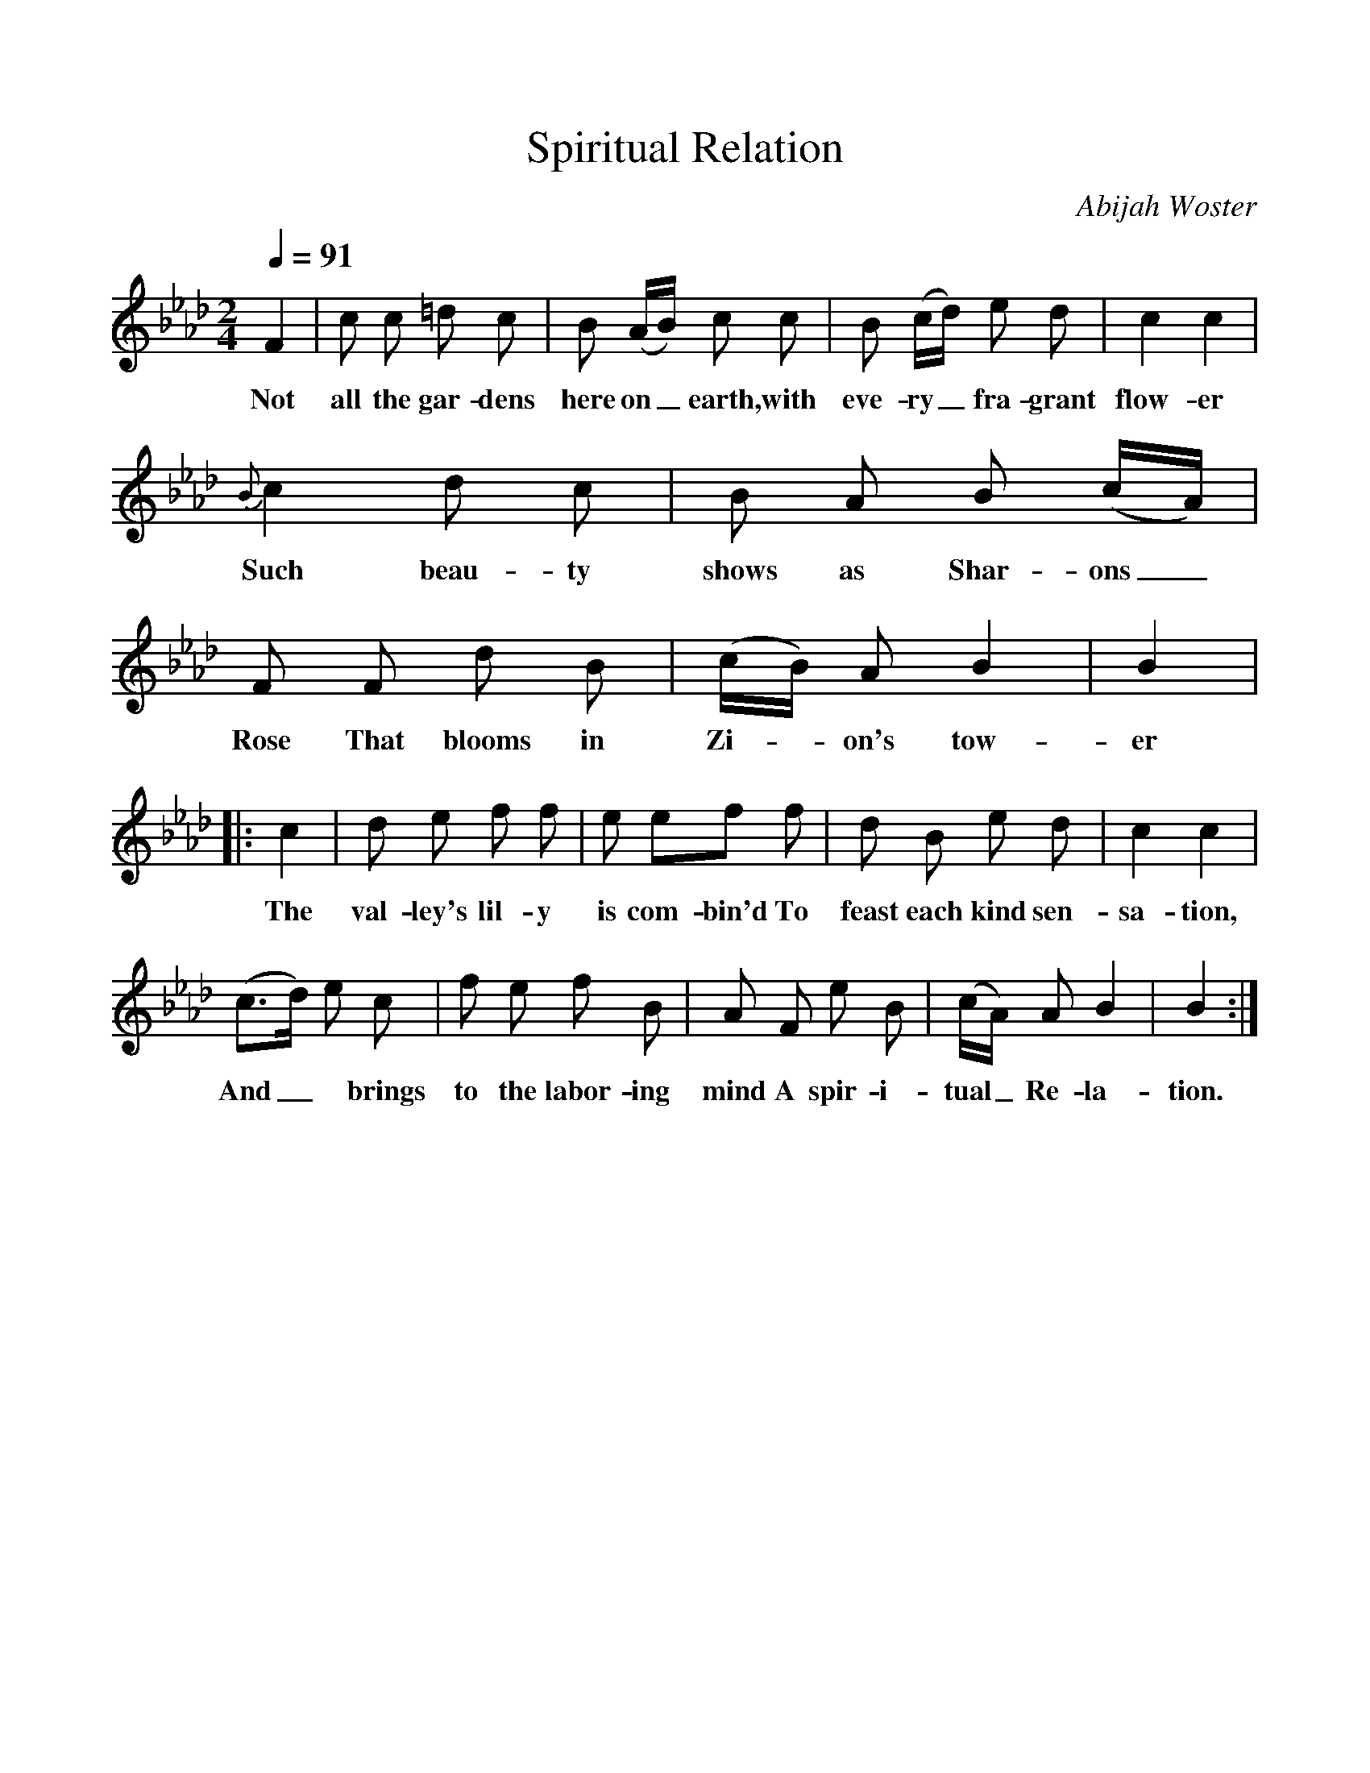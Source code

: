 %%scale 1
X:1     %Music
B:Patterson, D W, 1979, The Shaker Spiritual, Princeton University Press, New Jersey
Z:Daniel W Patterson
F:http://www.folkinfo.org/songs
T:Spiritual Relation
C:Abijah Woster
Q:1/4=91     %Tempo
M:2/4     %Meter
L:1/16     %
K:Ab
F4 |c2 c2 =d2 c2 |B2 (AB) c2 c2 |B2 (cd) e2 d2 | c4 c4 | 
w:Not all the gar-dens here on_ earth, with eve-ry_ fra-grant flow-er 
 {B}c4 d2 c2 |B2 A2 B2 (cA) |F2 F2 d2 B2 |(cB) A2 B4 |B4 |
w:Such beau-ty shows as Shar-ons_ Rose That blooms in Zi-*on's tow-er 
|:c4 |d2 e2 f2 f2 | e2 e2f2 f2 |d2 B2 e2 d2 |c4  c4 |
w:The val-ley's lil-y is com-bin'd To feast each kind sen-sa-tion, 
(c3-d)  e2 c2 |f2 e2 f2 B2 |A2 F2 e2 B2 |(cA) A2 B4 |B4  :|
w:And_* brings to the labor-ing mind A spir-i-tual_ Re-la-tion. 
